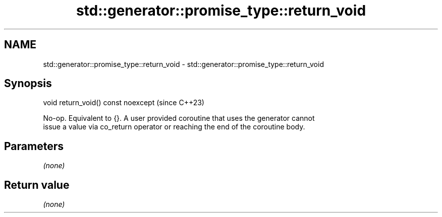 .TH std::generator::promise_type::return_void 3 "2024.06.10" "http://cppreference.com" "C++ Standard Libary"
.SH NAME
std::generator::promise_type::return_void \- std::generator::promise_type::return_void

.SH Synopsis
   void return_void() const noexcept  (since C++23)

   No-op. Equivalent to {}. A user provided coroutine that uses the generator cannot
   issue a value via co_return operator or reaching the end of the coroutine body.

.SH Parameters

   \fI(none)\fP

.SH Return value

   \fI(none)\fP
